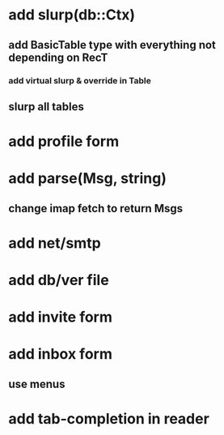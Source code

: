 * add slurp(db::Ctx)
** add BasicTable type with everything not depending on RecT
*** add virtual slurp & override in Table
** slurp all tables
* add profile form
* add parse(Msg, string)
** change imap fetch to return Msgs
* add net/smtp
* add db/ver file
* add invite form
* add inbox form
** use menus
* add tab-completion in reader
